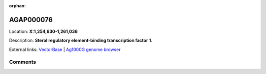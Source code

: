 :orphan:



AGAP000076
==========

Location: **X:1,254,630-1,261,036**



Description: **Sterol regulatory element-binding transcription factor 1**.

External links:
`VectorBase <https://www.vectorbase.org/Anopheles_gambiae/Gene/Summary?g=AGAP000076>`_ |
`Ag1000G genome browser <https://www.malariagen.net/apps/ag1000g/phase1-AR3/index.html?genome_region=X:1254630-1261036#genomebrowser>`_





Comments
--------


.. raw:: html

    <div id="disqus_thread"></div>
    <script>
    
    var disqus_config = function () {
        this.page.identifier = '/gene/AGAP000076';
    };
    
    (function() { // DON'T EDIT BELOW THIS LINE
    var d = document, s = d.createElement('script');
    s.src = 'https://agam-selection-atlas.disqus.com/embed.js';
    s.setAttribute('data-timestamp', +new Date());
    (d.head || d.body).appendChild(s);
    })();
    </script>
    <noscript>Please enable JavaScript to view the <a href="https://disqus.com/?ref_noscript">comments.</a></noscript>


